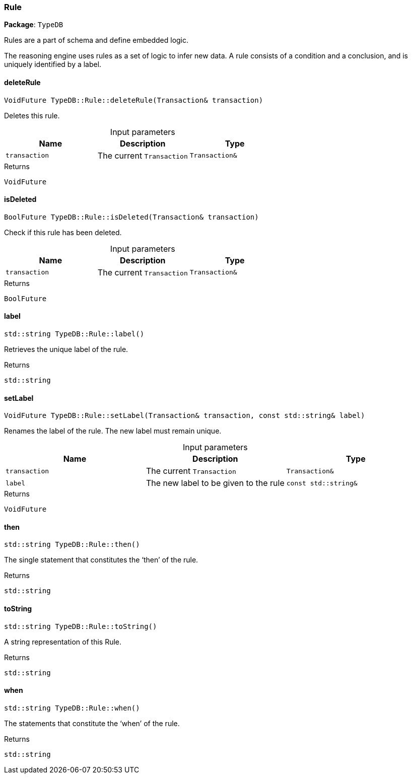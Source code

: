 [#_Rule]
=== Rule

*Package*: `TypeDB`



Rules are a part of schema and define embedded logic.

The reasoning engine uses rules as a set of logic to infer new data. A rule consists of a condition and a conclusion, and is uniquely identified by a label.

// tag::methods[]
[#_VoidFuture_TypeDBRuledeleteRule___Transaction__transaction_]
==== deleteRule

[source,cpp]
----
VoidFuture TypeDB::Rule::deleteRule(Transaction& transaction)
----



Deletes this rule.


[caption=""]
.Input parameters
[cols=",,"]
[options="header"]
|===
|Name |Description |Type
a| `transaction` a| The current ``Transaction`` a| `Transaction&`
|===

[caption=""]
.Returns
`VoidFuture`

[#_BoolFuture_TypeDBRuleisDeleted___Transaction__transaction_]
==== isDeleted

[source,cpp]
----
BoolFuture TypeDB::Rule::isDeleted(Transaction& transaction)
----



Check if this rule has been deleted.


[caption=""]
.Input parameters
[cols=",,"]
[options="header"]
|===
|Name |Description |Type
a| `transaction` a| The current ``Transaction`` a| `Transaction&`
|===

[caption=""]
.Returns
`BoolFuture`

[#_stdstring_TypeDBRulelabel___]
==== label

[source,cpp]
----
std::string TypeDB::Rule::label()
----



Retrieves the unique label of the rule.

[caption=""]
.Returns
`std::string`

[#_VoidFuture_TypeDBRulesetLabel___Transaction__transaction__const_stdstring__label_]
==== setLabel

[source,cpp]
----
VoidFuture TypeDB::Rule::setLabel(Transaction& transaction, const std::string& label)
----



Renames the label of the rule. The new label must remain unique.


[caption=""]
.Input parameters
[cols=",,"]
[options="header"]
|===
|Name |Description |Type
a| `transaction` a| The current ``Transaction`` a| `Transaction&`
a| `label` a| The new label to be given to the rule a| `const std::string&`
|===

[caption=""]
.Returns
`VoidFuture`

[#_stdstring_TypeDBRulethen___]
==== then

[source,cpp]
----
std::string TypeDB::Rule::then()
----



The single statement that constitutes the ‘then’ of the rule.

[caption=""]
.Returns
`std::string`

[#_stdstring_TypeDBRuletoString___]
==== toString

[source,cpp]
----
std::string TypeDB::Rule::toString()
----



A string representation of this Rule.

[caption=""]
.Returns
`std::string`

[#_stdstring_TypeDBRulewhen___]
==== when

[source,cpp]
----
std::string TypeDB::Rule::when()
----



The statements that constitute the ‘when’ of the rule.

[caption=""]
.Returns
`std::string`

// end::methods[]

